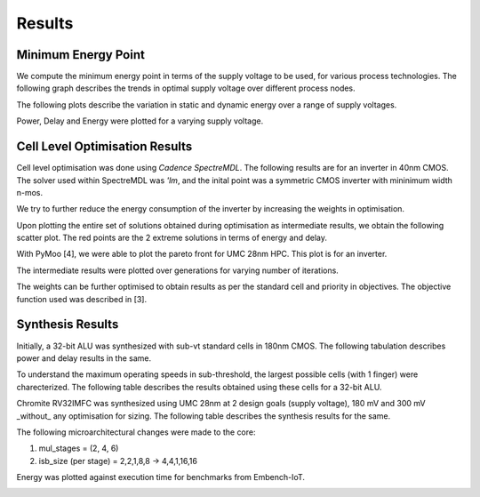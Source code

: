 Results
=======

Minimum Energy Point
--------------------

We compute the minimum energy point in terms of the supply voltage to be used, for various process technologies.
The following graph describes the trends in optimal supply voltage over different process nodes.

.. image:: assets/results-1.png
   :align: center

The following plots describe the variation in static and dynamic energy over a range of supply voltages.

.. image:: assets/umc65ll.png
   :align: center

.. image:: assets/umc28hpc.png
   :align: center

.. image:: assets/umc40lp.png
   :align: center

Power, Delay and Energy were plotted for a varying supply voltage.

.. image:: assets/delay-power-energy.png
   :align: center

Cell Level Optimisation Results
-------------------------------

Cell level optimisation was done using `Cadence SpectreMDL`.
The following results are for an inverter in 40nm CMOS.
The solver used within SpectreMDL was `'lm`, and the inital point was a symmetric CMOS inverter with mininimum width n-mos.

.. image:: assets/L40_INV.png
   :align: center

We try to further reduce the energy consumption of the inverter by increasing the weights in optimisation.

.. image:: assets/L40_INV_E1.png
   :align: center

Upon plotting the entire set of solutions obtained during optimisation as intermediate results, we obtain the following scatter plot.
The red points are the 2 extreme solutions in terms of energy and delay.

.. image:: assets/scatter.png
   :align: center

With PyMoo [4], we were able to plot the pareto front for UMC 28nm HPC. This plot is for an inverter.

.. image:: assets/pareto.png
   :align: center

The intermediate results were plotted over generations for varying number of iterations.

.. image:: assets/pymoo-gen.png
   :align: center

The weights can be further optimised to obtain results as per the standard cell and priority in objectives.
The objective function used was described in [3].

Synthesis Results
-----------------

Initially, a 32-bit ALU was synthesized with sub-vt standard cells in 180nm CMOS.
The following tabulation describes power and delay results in the same.

.. image:: assets/alu-results.png
   :align: center

To understand the maximum operating speeds in sub-threshold, the largest possible cells (with 1 finger) were charecterized.
The following table describes the results obtained using these cells for a 32-bit ALU.

.. image:: assets/alu-large.png
   :align: center

Chromite RV32IMFC was synthesized using UMC 28nm at 2 design goals (supply voltage), 180 mV and 300 mV _without_ any optimisation for sizing.
The following table describes the synthesis results for the same.

.. image:: assets/chromite-180nm.png
   :align: center

The following microarchitectural changes were made to the core:

#. mul_stages = (2, 4, 6)
#. isb_size (per stage) = 2,2,1,8,8 -> 4,4,1,16,16

Energy was plotted against execution time for benchmarks from Embench-IoT.

.. image:: assets/subvt-chromite-matlab.png
   :align: center

.. image:: assets/color-freq.png
   :align: center

.. image:: assets/color-power.png
   :align: center

.. image:: assets/color-energy.png
   :align: center


.. autosummary::
   :toctree: generated